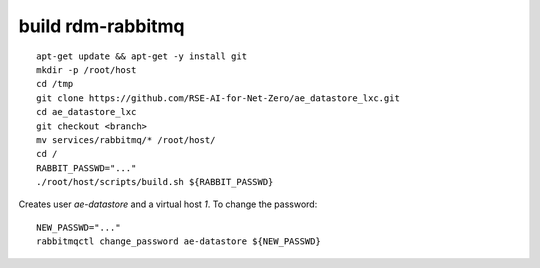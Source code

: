 .. _rabbitmq_ref:

build rdm-rabbitmq
------------------

::
   
   apt-get update && apt-get -y install git
   mkdir -p /root/host
   cd /tmp
   git clone https://github.com/RSE-AI-for-Net-Zero/ae_datastore_lxc.git
   cd ae_datastore_lxc
   git checkout <branch>
   mv services/rabbitmq/* /root/host/
   cd /
   RABBIT_PASSWD="..."
   ./root/host/scripts/build.sh ${RABBIT_PASSWD}

Creates user `ae-datastore` and a virtual host `1`.  To change the password::

  NEW_PASSWD="..."
  rabbitmqctl change_password ae-datastore ${NEW_PASSWD}
   
